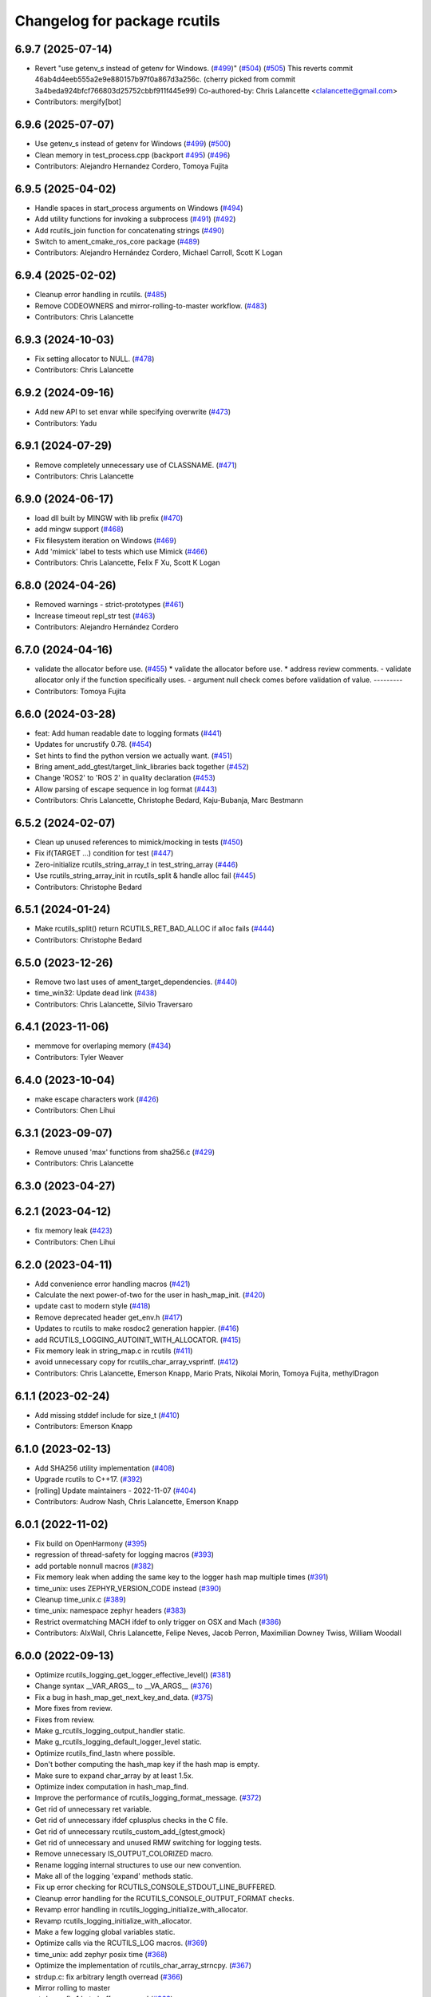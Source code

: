 ^^^^^^^^^^^^^^^^^^^^^^^^^^^^^
Changelog for package rcutils
^^^^^^^^^^^^^^^^^^^^^^^^^^^^^

6.9.7 (2025-07-14)
------------------
* Revert "use getenv_s instead of getenv for Windows. (`#499 <https://github.com/ros2/rcutils/issues/499>`_)" (`#504 <https://github.com/ros2/rcutils/issues/504>`_) (`#505 <https://github.com/ros2/rcutils/issues/505>`_)
  This reverts commit 46ab4d4eeb555a2e9e880157b97f0a867d3a256c.
  (cherry picked from commit 3a4beda924bfcf766803d25752cbbf911f445e99)
  Co-authored-by: Chris Lalancette <clalancette@gmail.com>
* Contributors: mergify[bot]

6.9.6 (2025-07-07)
------------------
* Use getenv_s instead of getenv for Windows (`#499 <https://github.com/ros2/rcutils/issues/499>`_) (`#500 <https://github.com/ros2/rcutils/issues/500>`_)
* Clean memory in test_process.cpp (backport `#495 <https://github.com/ros2/rcutils/issues/495>`_) (`#496 <https://github.com/ros2/rcutils/issues/496>`_)
* Contributors: Alejandro Hernandez Cordero, Tomoya Fujita

6.9.5 (2025-04-02)
------------------
* Handle spaces in start_process arguments on Windows (`#494 <https://github.com/ros2/rcutils/issues/494>`_)
* Add utility functions for invoking a subprocess (`#491 <https://github.com/ros2/rcutils/issues/491>`_) (`#492 <https://github.com/ros2/rcutils/issues/492>`_)
* Add rcutils_join function for concatenating strings (`#490 <https://github.com/ros2/rcutils/issues/490>`_)
* Switch to ament_cmake_ros_core package (`#489 <https://github.com/ros2/rcutils/issues/489>`_)
* Contributors: Alejandro Hernández Cordero, Michael Carroll, Scott K Logan

6.9.4 (2025-02-02)
------------------
* Cleanup error handling in rcutils. (`#485 <https://github.com/ros2/rcutils/issues/485>`_)
* Remove CODEOWNERS and mirror-rolling-to-master workflow. (`#483 <https://github.com/ros2/rcutils/issues/483>`_)
* Contributors: Chris Lalancette

6.9.3 (2024-10-03)
------------------
* Fix setting allocator to NULL. (`#478 <https://github.com/ros2/rcutils/issues/478>`_)
* Contributors: Chris Lalancette

6.9.2 (2024-09-16)
------------------
* Add new API to set envar while specifying overwrite (`#473 <https://github.com/ros2/rcutils/issues/473>`_)
* Contributors: Yadu

6.9.1 (2024-07-29)
------------------
* Remove completely unnecessary use of CLASSNAME. (`#471 <https://github.com/ros2/rcutils/issues/471>`_)
* Contributors: Chris Lalancette

6.9.0 (2024-06-17)
------------------
* load dll built by MINGW with lib prefix (`#470 <https://github.com/ros2/rcutils/issues/470>`_)
* add mingw support (`#468 <https://github.com/ros2/rcutils/issues/468>`_)
* Fix filesystem iteration on Windows (`#469 <https://github.com/ros2/rcutils/issues/469>`_)
* Add 'mimick' label to tests which use Mimick (`#466 <https://github.com/ros2/rcutils/issues/466>`_)
* Contributors: Chris Lalancette, Felix F Xu, Scott K Logan

6.8.0 (2024-04-26)
------------------
* Removed warnings - strict-prototypes (`#461 <https://github.com/ros2/rcutils/issues/461>`_)
* Increase timeout repl_str test (`#463 <https://github.com/ros2/rcutils/issues/463>`_)
* Contributors: Alejandro Hernández Cordero

6.7.0 (2024-04-16)
------------------
* validate the allocator before use. (`#455 <https://github.com/ros2/rcutils/issues/455>`_)
  * validate the allocator before use.
  * address review comments.
  - validate allocator only if the function specifically uses.
  - argument null check comes before validation of value.
  ---------
* Contributors: Tomoya Fujita

6.6.0 (2024-03-28)
------------------
* feat: Add human readable date to logging formats (`#441 <https://github.com/ros2/rcutils/issues/441>`_)
* Updates for uncrustify 0.78. (`#454 <https://github.com/ros2/rcutils/issues/454>`_)
* Set hints to find the python version we actually want. (`#451 <https://github.com/ros2/rcutils/issues/451>`_)
* Bring ament_add_gtest/target_link_libraries back together (`#452 <https://github.com/ros2/rcutils/issues/452>`_)
* Change 'ROS2' to 'ROS 2' in quality declaration (`#453 <https://github.com/ros2/rcutils/issues/453>`_)
* Allow parsing of escape sequence in log format (`#443 <https://github.com/ros2/rcutils/issues/443>`_)
* Contributors: Chris Lalancette, Christophe Bedard, Kaju-Bubanja, Marc Bestmann

6.5.2 (2024-02-07)
------------------
* Clean up unused references to mimick/mocking in tests (`#450 <https://github.com/ros2/rcutils/issues/450>`_)
* Fix if(TARGET ...) condition for test (`#447 <https://github.com/ros2/rcutils/issues/447>`_)
* Zero-initialize rcutils_string_array_t in test_string_array (`#446 <https://github.com/ros2/rcutils/issues/446>`_)
* Use rcutils_string_array_init in rcutils_split & handle alloc fail (`#445 <https://github.com/ros2/rcutils/issues/445>`_)
* Contributors: Christophe Bedard

6.5.1 (2024-01-24)
------------------
* Make rcutils_split() return RCUTILS_RET_BAD_ALLOC if alloc fails (`#444 <https://github.com/ros2/rcutils/issues/444>`_)
* Contributors: Christophe Bedard

6.5.0 (2023-12-26)
------------------
* Remove two last uses of ament_target_dependencies. (`#440 <https://github.com/ros2/rcutils/issues/440>`_)
* time_win32: Update dead link (`#438 <https://github.com/ros2/rcutils/issues/438>`_)
* Contributors: Chris Lalancette, Silvio Traversaro

6.4.1 (2023-11-06)
------------------
* memmove for overlaping memory (`#434 <https://github.com/ros2/rcutils/issues/434>`_)
* Contributors: Tyler Weaver

6.4.0 (2023-10-04)
------------------
* make escape characters work (`#426 <https://github.com/ros2/rcutils/issues/426>`_)
* Contributors: Chen Lihui

6.3.1 (2023-09-07)
------------------
* Remove unused 'max' functions from sha256.c (`#429 <https://github.com/ros2/rcutils/issues/429>`_)
* Contributors: Chris Lalancette

6.3.0 (2023-04-27)
------------------

6.2.1 (2023-04-12)
------------------
* fix memory leak (`#423 <https://github.com/ros2/rcutils/issues/423>`_)
* Contributors: Chen Lihui

6.2.0 (2023-04-11)
------------------
* Add convenience error handling macros (`#421 <https://github.com/ros2/rcutils/issues/421>`_)
* Calculate the next power-of-two for the user in hash_map_init. (`#420 <https://github.com/ros2/rcutils/issues/420>`_)
* update cast to modern style (`#418 <https://github.com/ros2/rcutils/issues/418>`_)
* Remove deprecated header get_env.h (`#417 <https://github.com/ros2/rcutils/issues/417>`_)
* Updates to rcutils to make rosdoc2 generation happier. (`#416 <https://github.com/ros2/rcutils/issues/416>`_)
* add RCUTILS_LOGGING_AUTOINIT_WITH_ALLOCATOR. (`#415 <https://github.com/ros2/rcutils/issues/415>`_)
* Fix memory leak in string_map.c in rcutils (`#411 <https://github.com/ros2/rcutils/issues/411>`_)
* avoid unnecessary copy for rcutils_char_array_vsprintf. (`#412 <https://github.com/ros2/rcutils/issues/412>`_)
* Contributors: Chris Lalancette, Emerson Knapp, Mario Prats, Nikolai Morin, Tomoya Fujita, methylDragon

6.1.1 (2023-02-24)
------------------
* Add missing stddef include for size_t (`#410 <https://github.com/ros2/rcutils/issues/410>`_)
* Contributors: Emerson Knapp

6.1.0 (2023-02-13)
------------------
* Add SHA256 utility implementation (`#408 <https://github.com/ros2/rcutils/issues/408>`_)
* Upgrade rcutils to C++17. (`#392 <https://github.com/ros2/rcutils/issues/392>`_)
* [rolling] Update maintainers - 2022-11-07 (`#404 <https://github.com/ros2/rcutils/issues/404>`_)
* Contributors: Audrow Nash, Chris Lalancette, Emerson Knapp

6.0.1 (2022-11-02)
------------------
* Fix build on OpenHarmony (`#395 <https://github.com/ros2/rcutils/issues/395>`_)
* regression of thread-safety for logging macros (`#393 <https://github.com/ros2/rcutils/issues/393>`_)
* add portable nonnull macros (`#382 <https://github.com/ros2/rcutils/issues/382>`_)
* Fix memory leak when adding the same key to the logger hash map multiple times (`#391 <https://github.com/ros2/rcutils/issues/391>`_)
* time_unix: uses ZEPHYR_VERSION_CODE instead (`#390 <https://github.com/ros2/rcutils/issues/390>`_)
* Cleanup time_unix.c (`#389 <https://github.com/ros2/rcutils/issues/389>`_)
* time_unix: namespace zephyr headers (`#383 <https://github.com/ros2/rcutils/issues/383>`_)
* Restrict overmatching MACH ifdef to only trigger on OSX and Mach (`#386 <https://github.com/ros2/rcutils/issues/386>`_)
* Contributors: AIxWall, Chris Lalancette, Felipe Neves, Jacob Perron, Maximilian Downey Twiss, William Woodall

6.0.0 (2022-09-13)
------------------
* Optimize rcutils_logging_get_logger_effective_level() (`#381 <https://github.com/ros2/rcutils/issues/381>`_)
* Change syntax __VAR_ARGS_\_ to __VA_ARGS_\_ (`#376 <https://github.com/ros2/rcutils/issues/376>`_)
* Fix a bug in hash_map_get_next_key_and_data. (`#375 <https://github.com/ros2/rcutils/issues/375>`_)
* More fixes from review.
* Fixes from review.
* Make g_rcutils_logging_output_handler static.
* Make g_rcutils_logging_default_logger_level static.
* Optimize rcutils_find_lastn where possible.
* Don't bother computing the hash_map key if the hash map is empty.
* Make sure to expand char_array by at least 1.5x.
* Optimize index computation in hash_map_find.
* Improve the performance of rcutils_logging_format_message. (`#372 <https://github.com/ros2/rcutils/issues/372>`_)
* Get rid of unnecessary ret variable.
* Get rid of unnecessary ifdef cplusplus checks in the C file.
* Get rid of unnecessary rcutils_custom_add\_{gtest,gmock}
* Get rid of unnecessary and unused RMW switching for logging tests.
* Remove unnecessary IS_OUTPUT_COLORIZED macro.
* Rename logging internal structures to use our new convention.
* Make all of the logging 'expand' methods static.
* Fix up error checking for RCUTILS_CONSOLE_STDOUT_LINE_BUFFERED.
* Cleanup error handling for the RCUTILS_CONSOLE_OUTPUT_FORMAT checks.
* Revamp error handling in rcutils_logging_initialize_with_allocator.
* Revamp rcutils_logging_initialize_with_allocator.
* Make a few logging global variables static.
* Optimize calls via the RCUTILS_LOG macros. (`#369 <https://github.com/ros2/rcutils/issues/369>`_)
* time_unix: add zephyr posix time (`#368 <https://github.com/ros2/rcutils/issues/368>`_)
* Optimize the implementation of rcutils_char_array_strncpy. (`#367 <https://github.com/ros2/rcutils/issues/367>`_)
* strdup.c: fix arbitrary length overread (`#366 <https://github.com/ros2/rcutils/issues/366>`_)
* Mirror rolling to master
* strdup.c: fix 1 byte buffer overread (`#363 <https://github.com/ros2/rcutils/issues/363>`_)
* Clarify duration arg description in logging macros (`#359 <https://github.com/ros2/rcutils/issues/359>`_)
* Contributors: Abrar Rahman Protyasha, Audrow Nash, Chris Lalancette, Felipe Neves, Yakumoo, guijan

5.2.0 (2022-04-29)
------------------
* Update rcutils_steady_time_now to return the same data as std::chrono (`#357 <https://github.com/ros2/rcutils/issues/357>`_)
* Contributors: Chris Lalancette

5.1.1 (2022-03-31)
------------------
* Update launch test for change related to enviroment variables in launch (`#354 <https://github.com/ros2/rcutils/issues/354>`_)
* Contributors: Jacob Perron

5.1.0 (2022-03-01)
------------------
* Remove dst_size from strlen usage (`#353 <https://github.com/ros2/rcutils/issues/353>`_)
* Install headers to include\${PROJECT_NAME} (`#351 <https://github.com/ros2/rcutils/issues/351>`_)
* Contributors: Jorge Perez, Shane Loretz

5.0.1 (2022-01-14)
------------------
* Use static_cast instead of C-style cast (`#349 <https://github.com/ros2/rcutils/issues/349>`_)
* Contributors: Jacob Perron

5.0.0 (2021-11-01)
------------------
* Fixing up documentation build when using rosdoc2 (`#344 <https://github.com/ros2/rcutils/issues/344>`_)
* Stop double-defining structs. (`#333 <https://github.com/ros2/rcutils/issues/333>`_)
* Use FindPython3 explicitly instead of FindPythonInterp implicitly (`#345 <https://github.com/ros2/rcutils/issues/345>`_)
* Fix build on Android (`#342 <https://github.com/ros2/rcutils/issues/342>`_)
* Deprecate get_env.h and move content to env.{h,c} (`#340 <https://github.com/ros2/rcutils/issues/340>`_)
* Contributors: Chris Lalancette, Christophe Bedard, Ivan Santiago Paunovic, Shane Loretz, William Woodall

4.0.2 (2021-04-12)
------------------
* Declare dependency on libatomic (`#338 <https://github.com/ros2/rcutils/issues/338>`_)
* Contributors: Scott K Logan

4.0.1 (2021-04-06)
------------------
* updating quality declaration links (re: `ros2/docs.ros2.org#52 <https://github.com/ros2/docs.ros2.org/issues/52>`_) (`#335 <https://github.com/ros2/rcutils/issues/335>`_)
* Contributors: shonigmann

4.0.0 (2021-03-18)
------------------
* Quiet down a warning in release mode. (`#334 <https://github.com/ros2/rcutils/issues/334>`_)
* Make the logging separate char an implementation detail. (`#332 <https://github.com/ros2/rcutils/issues/332>`_)
* Performance tests demo (`#288 <https://github.com/ros2/rcutils/issues/288>`_)
* Remove references of __xstat (`#330 <https://github.com/ros2/rcutils/issues/330>`_)
* Update the documentation to be more consistent. (`#331 <https://github.com/ros2/rcutils/issues/331>`_)
* Shorten some excessively long lines of CMake (`#328 <https://github.com/ros2/rcutils/issues/328>`_)
* qnx-support: include sys/link.h & avoid using dlinfo (`#327 <https://github.com/ros2/rcutils/issues/327>`_)
* QNX uses XSI-compliant (`#326 <https://github.com/ros2/rcutils/issues/326>`_)
* Contributors: Ahmed Sobhy, Chris Lalancette, Homalozoa X, Jorge Perez, Scott K Logan

3.1.0 (2021-01-25)
------------------
* Add an API for directory iteration (`#323 <https://github.com/ros2/rcutils/issues/323>`_)
* Fix a leak during error handling in dir size calculation (`#324 <https://github.com/ros2/rcutils/issues/324>`_)
* Fix rcutils_shared_library_t path on Windows. (`#322 <https://github.com/ros2/rcutils/issues/322>`_)
* Check linker flags instead of assuming compiler correlation. (`#321 <https://github.com/ros2/rcutils/issues/321>`_)
* Improve shared library relative paths handling (`#320 <https://github.com/ros2/rcutils/issues/320>`_)
* Contributors: Michel Hidalgo, Scott K Logan

3.0.0 (2020-12-02)
------------------
* Update rcutils_calculate_directory_size() to support recursion (`#306 <https://github.com/ros2/rcutils/issues/306>`_)
* Updating QD to QL 1 (`#317 <https://github.com/ros2/rcutils/issues/317>`_)
* Address unused return values found in scan-build (`#316 <https://github.com/ros2/rcutils/issues/316>`_)
* use one copy for continuous area instead of loop copy (`#312 <https://github.com/ros2/rcutils/issues/312>`_)
* use a better way to check whether string is empty (`#315 <https://github.com/ros2/rcutils/issues/315>`_)
* Use helper funciton to copy string (`#314 <https://github.com/ros2/rcutils/issues/314>`_)
* Disable a Windows platform warning. (`#311 <https://github.com/ros2/rcutils/issues/311>`_)
* Fix format of code description on document (`#313 <https://github.com/ros2/rcutils/issues/313>`_)
* Make sure to check the return values of rcutils APIs. (`#302 <https://github.com/ros2/rcutils/issues/302>`_)
* Contributors: Barry Xu, Chen Lihui, Chris Lalancette, Stephen Brawner

2.2.0 (2020-10-19)
------------------
* Add rcutils_expand_user() to expand user directory in path (`#298 <https://github.com/ros2/rcutils/issues/298>`_)
* Update the maintainers. (`#299 <https://github.com/ros2/rcutils/issues/299>`_)
* Remove the temporary variable in RCUTILS_LOGGING_AUTOINIT (`#290 <https://github.com/ros2/rcutils/issues/290>`_)
* Contributors: Chris Lalancette, Christophe Bedard, Felix Endres

2.1.0 (2020-10-02)
------------------
* Add RCUTILS_NO_FAULT_INJECTION() macro. (`#295 <https://github.com/ros2/rcutils/issues/295>`_)
* Inject faults on rcutils_get_env() and rcutils_set_env() call. (`#292 <https://github.com/ros2/rcutils/issues/292>`_)
* env.h and get_env.h docblock fixes (`#291 <https://github.com/ros2/rcutils/issues/291>`_)
* Introduce rcutils_strcasecmp, case insensitive string compare. (`#280 <https://github.com/ros2/rcutils/issues/280>`_)
* Stop using fprintf to avoid using file handles by changing as few lines of code as possible. (`#289 <https://github.com/ros2/rcutils/issues/289>`_)
* Defines QNX implementation for rcutils_get_platform_library_name (`#287 <https://github.com/ros2/rcutils/issues/287>`_)
* Contributors: Ahmed Sobhy, Ivan Santiago Paunovic, Michel Hidalgo, tomoya

2.0.0 (2020-08-28)
------------------
* Add RCUTILS_CAN_SET_ERROR_MSG_AND_RETURN_WITH_ERROR_OF() macro. (`#284 <https://github.com/ros2/rcutils/issues/284>`_)
  To fault inject error messages as well as return codes.
* Change rcutils_fault_injection_set_count to use int64_t (`#283 <https://github.com/ros2/rcutils/issues/283>`_)
* adds QNX support for rcutils_get_executable_name (`#282 <https://github.com/ros2/rcutils/issues/282>`_)
* Add fault injection hooks to default allocator (`#277 <https://github.com/ros2/rcutils/issues/277>`_)
* Fault injection macros and functionality (plus example) (`#264 <https://github.com/ros2/rcutils/issues/264>`_)
* ensure -fPIC is used when building a static lib (`#276 <https://github.com/ros2/rcutils/issues/276>`_)
* Drop vsnprintf mocks entirely. (`#275 <https://github.com/ros2/rcutils/issues/275>`_)
  Binary API is not portable across platforms and compilation config.
* Fix vsnprintf mocks for Release builds. (`#274 <https://github.com/ros2/rcutils/issues/274>`_)
* Improve test coverage mocking system calls (`#272 <https://github.com/ros2/rcutils/issues/272>`_)
* Use mimick/mimick.h header (`#273 <https://github.com/ros2/rcutils/issues/273>`_)
* Add mock test for rcutils/strerror (`#265 <https://github.com/ros2/rcutils/issues/265>`_)
* Add compiler option -Wconversion and add explicit casts for conversions that may alter the value or change the sign (`#263 <https://github.com/ros2/rcutils/issues/263>`_)
  See https://github.com/ros2/rcutils/pull/263#issuecomment-663252537.
* Removed doxygen warnings (`#266 <https://github.com/ros2/rcutils/issues/266>`_) (`#268 <https://github.com/ros2/rcutils/issues/268>`_)
* Removed doxygen warnings (`#266 <https://github.com/ros2/rcutils/issues/266>`_)
* Force _GNU_SOURCE if glibc is used. (`#267 <https://github.com/ros2/rcutils/issues/267>`_)
* Add parenthesis around the argument in time conversion macros defined in time.h (`#261 <https://github.com/ros2/rcutils/issues/261>`_)
* Contributors: Ahmed Sobhy, Alejandro Hernández Cordero, Dirk Thomas, Johannes Meyer, Jorge Perez, Michel Hidalgo, brawner

1.1.0 (2020-06-26)
------------------
* Add token join macros (`#262 <https://github.com/ros2/rcutils/issues/262>`_)
* Add rcutils_string_array_sort function (`#248 <https://github.com/ros2/rcutils/issues/248>`_)
* Add rcutils_string_array_resize function (`#247 <https://github.com/ros2/rcutils/issues/247>`_)
* Increase testing coverage of rcutils to 95% (`#258 <https://github.com/ros2/rcutils/issues/258>`_)
* Update QUALITY_DECLARATION to reflect QL 2 status (`#260 <https://github.com/ros2/rcutils/issues/260>`_)
* Update version stability section of quality declaration for 1.0 (`#256 <https://github.com/ros2/rcutils/issues/256>`_)
* Contributors: Alejandro Hernández Cordero, Jorge Perez, Karsten Knese, Michel Hidalgo, Scott K Logan, Steven! Ragnarök, Stephen Brawner

1.0.1 (2020-06-03)
------------------
* Set appropriate size for buffered logging on Windows (logging.c) (`#259 <https://github.com/ros2/rcutils/issues/259>`_)
* Add Security Vulnerability Policy pointing to REP-2006
* Updates to QD to be more like other ones
* Contributors: Chris Lalancette, Stephen Brawner

1.0.0 (2020-05-26)
------------------
* Improved implementation and testing for empty ``rcutils_string_array_t`` (`#246 <https://github.com/ros2/rcutils/issues/246>`_)
* Contributors: Scott K Logan

0.9.2 (2020-05-22)
------------------
* Move likely/unlikely macros from logging.h to macros.h (`#253 <https://github.com/ros2/rcutils/issues/253>`_)
* Add rcutils_set_env function (`#250 <https://github.com/ros2/rcutils/issues/250>`_)
* Reset error state after testing expected errors (`#251 <https://github.com/ros2/rcutils/issues/251>`_)
* Fix a link to REP-2004 (`#245 <https://github.com/ros2/rcutils/issues/245>`_)
* Contributors: Ivan Santiago Paunovic, Scott K Logan, Shota Aoki

0.9.1 (2020-05-08)
------------------
* Blast545/fix qd missing section (`#243 <https://github.com/ros2/rcutils/issues/243>`_)
* update rcutils_get_env to always use getenv (`#237 <https://github.com/ros2/rcutils/issues/237>`_)
* Contributors: Jorge Perez, Suyash Behera

0.9.0 (2020-04-24)
------------------
* Improved documentation (`#225 <https://github.com/ros2/rcutils/issues/225>`_)
* Increased test coverage (`#224 <https://github.com/ros2/rcutils/issues/224>`_)
* Set errno to EINVAL when explicitly returning -1 (`#239 <https://github.com/ros2/rcutils/issues/239>`_)
* Don't assume errno is set to 0 on success on Windows (`#238 <https://github.com/ros2/rcutils/issues/238>`_)
* Make sure to initialize buffers for logging testing (`#233 <https://github.com/ros2/rcutils/issues/233>`_)
* Add deprecated with message macro (`#235 <https://github.com/ros2/rcutils/issues/235>`_)
* Don't check GetLastError() on success (`#236 <https://github.com/ros2/rcutils/issues/236>`_)
* Add a RCUTILS_DEPRECATED macro to enable platform specific deprecation (`#234 <https://github.com/ros2/rcutils/issues/234>`_)
* Don't leak memory on realloc failing (`#232 <https://github.com/ros2/rcutils/issues/232>`_)
* Assume WIN32 HINSTANCE is a void * (`#230 <https://github.com/ros2/rcutils/issues/230>`_)
* Use ament_export_targets() (`#228 <https://github.com/ros2/rcutils/issues/228>`_)
* Add freebsd support (`#223 <https://github.com/ros2/rcutils/issues/223>`_)
* Added debug version for library names (`#227 <https://github.com/ros2/rcutils/issues/227>`_)
* Fixed condition in rcutils_get_platform_library_name (`#226 <https://github.com/ros2/rcutils/issues/226>`_)
* Added rcutils_is_shared_library_loaded function (`#222 <https://github.com/ros2/rcutils/issues/222>`_)
* Export interfaces in a addition to include directories / libraries (`#221 <https://github.com/ros2/rcutils/issues/221>`_)
* Included utils to load, unload and get symbols from shared libraries (`#215 <https://github.com/ros2/rcutils/issues/215>`_)
* Check and link against libatomic (`#172 <https://github.com/ros2/rcutils/issues/172>`_) (`#178 <https://github.com/ros2/rcutils/issues/178>`_)
* Remove test for large allocation failure (`#214 <https://github.com/ros2/rcutils/issues/214>`_)
* Increase rcutils line testing coverage  (`#208 <https://github.com/ros2/rcutils/issues/208>`_)
* Don't both print with fprintf and RCUTILS_SET_ERROR_MSG. (`#213 <https://github.com/ros2/rcutils/issues/213>`_)
* All logging to the same stream (`#196 <https://github.com/ros2/rcutils/issues/196>`_)
* Style update to match uncrustify with explicit language (`#210 <https://github.com/ros2/rcutils/issues/210>`_)
* Add in a concurrent test to test_logging_output_format.py (`#209 <https://github.com/ros2/rcutils/issues/209>`_)
* Fix bug in split function (`#206 <https://github.com/ros2/rcutils/issues/206>`_)
* Fixes in comments (`#207 <https://github.com/ros2/rcutils/issues/207>`_)
* Code style only: wrap after open parenthesis if not in one line (`#203 <https://github.com/ros2/rcutils/issues/203>`_)
* Split visibility macro project independent logic (`#194 <https://github.com/ros2/rcutils/issues/194>`_)
* Increase max length of env var value on Windows to 32767 (`#201 <https://github.com/ros2/rcutils/issues/201>`_)
* Improve error message on Windows when rcutils_get_env fails (`#200 <https://github.com/ros2/rcutils/issues/200>`_)
* Fix filesystem tests to account for extra byte on Windows (`#199 <https://github.com/ros2/rcutils/issues/199>`_)
* Calculate file and directory size (`#197 <https://github.com/ros2/rcutils/issues/197>`_)
* Fix race in rcutils launch_tests (`#193 <https://github.com/ros2/rcutils/issues/193>`_)
* Changing default logging format to include timestamp (`#190 <https://github.com/ros2/rcutils/issues/190>`_)
* Contributors: Alejandro Hernández Cordero, Chris Lalancette, Dirk Thomas, Jorge Perez, Karsten Knese, Peter Baughman, Scott K Logan, Shane Loretz, Steven Macenski, Thomas Moulard, Tully Foote, Michael Dodson

0.8.4 (2019-11-18)
------------------
* fix type of logging feature keys (`#192 <https://github.com/ros2/rcutils/issues/192>`_)
* Contributors: Dirk Thomas

0.8.3 (2019-11-12)
------------------
* Fix uninitialized handle error (`#187 <https://github.com/ros2/rcutils/issues/187>`_)
* Use Win32 wrapper around 64 bit atomic operations (`#186 <https://github.com/ros2/rcutils/issues/186>`_)
* Contributors: Sean Kelly

0.8.2 (2019-10-23)
------------------
* Specify working directory for filesystem test (`#185 <https://github.com/ros2/rcutils/issues/185>`_)
* Make use of time source type for throttling logs (`#183 <https://github.com/ros2/rcutils/issues/183>`_)
* Remove ready_fn - will be replaced by ReadyToTest() (`#184 <https://github.com/ros2/rcutils/issues/184>`_)
* Contributors: Brian Marchi, Dan Rose, Peter Baughman

0.8.1 (2019-10-03)
------------------
* Implement rcutils_mkdir. (`#166 <https://github.com/ros2/rcutils/issues/166>`_)
* Contributors: Chris Lalancette

0.8.0 (2019-09-24)
------------------
* Make g_rcutils_log_severity_names public and immutable. (`#180 <https://github.com/ros2/rcutils/issues/180>`_)
* use _WIN32 instead of WIN32 (`#179 <https://github.com/ros2/rcutils/issues/179>`_)
* Revert "check and link against libatomic (`#172 <https://github.com/ros2/rcutils/issues/172>`_)" (`#177 <https://github.com/ros2/rcutils/issues/177>`_)
* check and link against libatomic (`#172 <https://github.com/ros2/rcutils/issues/172>`_)
* Rewrite test_logging_throttle tests: (`#167 <https://github.com/ros2/rcutils/issues/167>`_)
* Disable uncrustify indentation check for macros that use windows  `__pragma` (`#164 <https://github.com/ros2/rcutils/issues/164>`_)
* Fix armhf warning (`#163 <https://github.com/ros2/rcutils/issues/163>`_)
* Contributors: Christian Rauch, Dirk Thomas, Emerson Knapp, Michel Hidalgo, Shane Loretz, jpsamper2009

0.7.3 (2019-05-29)
------------------
* getprogname() is the correct API to use on Android. (`#162 <https://github.com/ros2/rcutils/issues/162>`_)
* Contributors: Chris Lalancette

0.7.1 (2019-05-08)
------------------
* Add function rcutils_string_array_cmp (`#144 <https://github.com/ros2/rcutils/issues/144>`_)
* Rename result variable for clarity. (`#157 <https://github.com/ros2/rcutils/issues/157>`_)
* Add in utilities needed for log location (`#155 <https://github.com/ros2/rcutils/issues/155>`_)
* remove macros from source file (`#156 <https://github.com/ros2/rcutils/issues/156>`_)
* Migrate launch tests to new launch_testing features & API (`#140 <https://github.com/ros2/rcutils/issues/140>`_)
* Use GCC extension for printf-like functions (`#154 <https://github.com/ros2/rcutils/issues/154>`_)
* Fix leak in test_logging.cpp (`#153 <https://github.com/ros2/rcutils/issues/153>`_)
* Fix leak in test_logging_macros.cpp (`#152 <https://github.com/ros2/rcutils/issues/152>`_)
* Fix remaining leaks in test_string_map.cpp (`#151 <https://github.com/ros2/rcutils/issues/151>`_)
* Fix a leak in test_array_list.cpp (`#149 <https://github.com/ros2/rcutils/issues/149>`_)
* Contributors: Chris Lalancette, Dirk Thomas, Jacob Perron, Michel Hidalgo, Steven! Ragnarök, Thomas Moulard

0.7.0 (2019-04-13)
------------------
* Fix ASAN failure in test_string_map.cpp (`#147 <https://github.com/ros2/rcutils/issues/147>`_)
* Add tests for stdatomic_helper.h and fix bugs (`#150 <https://github.com/ros2/rcutils/issues/150>`_)
* Windows messages when atomic type is unsupported (`#145 <https://github.com/ros2/rcutils/issues/145>`_)
* Use CMake property to determine when to use memory_tools. (`#139 <https://github.com/ros2/rcutils/issues/139>`_)
* Add section about DCO to CONTRIBUTING.md
* Use ament_target_dependencies where possible. (`#137 <https://github.com/ros2/rcutils/issues/137>`_)
* Fix doc typo in string_map.h. (`#138 <https://github.com/ros2/rcutils/issues/138>`_)
* Add launch along with launch_testing as test dependencies. (`#136 <https://github.com/ros2/rcutils/issues/136>`_)
* Drops legacy launch API usage. (`#134 <https://github.com/ros2/rcutils/issues/134>`_)
* Contributors: Dirk Thomas, Jacob Perron, Michel Hidalgo, Shane Loretz, Steven! Ragnarök, Thomas Moulard, ivanpauno

0.6.2 (2019-02-07)
------------------
* Adding an ArrayList and HashMap implementation to rcutils (`#131 <https://github.com/ros2/rcutils/issues/131>`_)
* Change uncrustify max line length to 0 (`#133 <https://github.com/ros2/rcutils/issues/133>`_)
* Contributors: Jacob Perron, Nick Burek

0.6.1 (2018-12-06)
------------------
* Logging (`#127 <https://github.com/ros2/rcutils/issues/127>`_)
* fixes to support including in c++ and fetch_add (`#129 <https://github.com/ros2/rcutils/issues/129>`_)
* reiterate over char array (`#130 <https://github.com/ros2/rcutils/issues/130>`_)
* add rcutils_unsigned_char_array_t (`#125 <https://github.com/ros2/rcutils/issues/125>`_)
* Contributors: Karsten Knese, Nick Burek, William Woodall

0.6.0 (2018-11-16)
------------------
* Added rcutils_to_native_path function (`#119 <https://github.com/ros2/rcutils/issues/119>`_)
* Moved stdatomic helper to rcutils (`#126 <https://github.com/ros2/rcutils/issues/126>`_)
* Fixed warning in release build due to assert (`#124 <https://github.com/ros2/rcutils/issues/124>`_)
* Updated to avoid dynamic memory allocation during error handling (`#121 <https://github.com/ros2/rcutils/issues/121>`_)
* Added macro semicolons (`#120 <https://github.com/ros2/rcutils/issues/120>`_)
* Added LL suffix to avoid c4307 (`#118 <https://github.com/ros2/rcutils/issues/118>`_)
* Updated to use the same allocator to free allocated message (`#115 <https://github.com/ros2/rcutils/issues/115>`_)
* Renamed rcutils_serialized_message -> rcutils_char_array (`#111 <https://github.com/ros2/rcutils/issues/111>`_)
* Moved serialized_message from rmw (`#110 <https://github.com/ros2/rcutils/issues/110>`_)
* Updated to verify that the requested allocation size does not overflow. (`#109 <https://github.com/ros2/rcutils/issues/109>`_)
* Contributors: Chris Lalancette, Jacob Perron, Karsten Knese, Mikael Arguedas, Ruffin, Shane Loretz, Todd Malsbary, William Woodall

0.5.1 (2018-06-28)
------------------

* Removed redundant stat() call (`#108 <https://github.com/ros2/rcutils/pull/108>`_)

0.5.0 (2018-06-20)
------------------
* Audited use of malloc/realloc/calloc/free to make sure it always goes through an ``rcutils_allocator_t`` (`#102 <https://github.com/ros2/rcutils/issues/102>`_)
* Added ability to include a timestamp when a console logging message happens (`#85 <https://github.com/ros2/rcutils/issues/85>`_)
* Updated to use new memory_tools from osrf_testing_tools_cpp (`#101 <https://github.com/ros2/rcutils/issues/101>`_)
* Fixed a possible bug by preventing the default logger's level from being unset (`#106 <https://github.com/ros2/rcutils/issues/106>`_)
* Updated to use launch.legacy instead of launch (now used for new launch system) (`#105 <https://github.com/ros2/rcutils/issues/105>`_)
* Fixed a memory check issue in ``split.c`` (`#104 <https://github.com/ros2/rcutils/issues/104>`_)
  * Signed-off-by: testkit <cathy.shen@intel.com>
* Added ``RCUTILS_CONSOLE_STDOUT_LINE_BUFFERED`` to control flusing of output from the default output handler of the logging macros. (`#98 <https://github.com/ros2/rcutils/issues/98>`_)
* Can now control shared/static linking via BUILD_SHARED_LIBS (`#94 <https://github.com/ros2/rcutils/issues/94>`_)
* Addressed some MISRA C compliance issues (`#91 <https://github.com/ros2/rcutils/issues/91>`_)
* Fixed a steady time overflow issue (`#87 <https://github.com/ros2/rcutils/issues/87>`_)
* Changed rcutils_time_point_value_t type from uint64_t to int64_t (`#84 <https://github.com/ros2/rcutils/issues/84>`_)
* Fixed out-of-bounds read issue (`#83 <https://github.com/ros2/rcutils/issues/83>`_)
  * Signed-off-by: Ethan Gao <ethan.gao@linux.intel.com>
* Contributors: Dirk Thomas, Ethan Gao, Michael Carroll, Mikael Arguedas, Sagnik Basu, Shane Loretz, William Woodall, cshen, dhood, serge-nikulin
